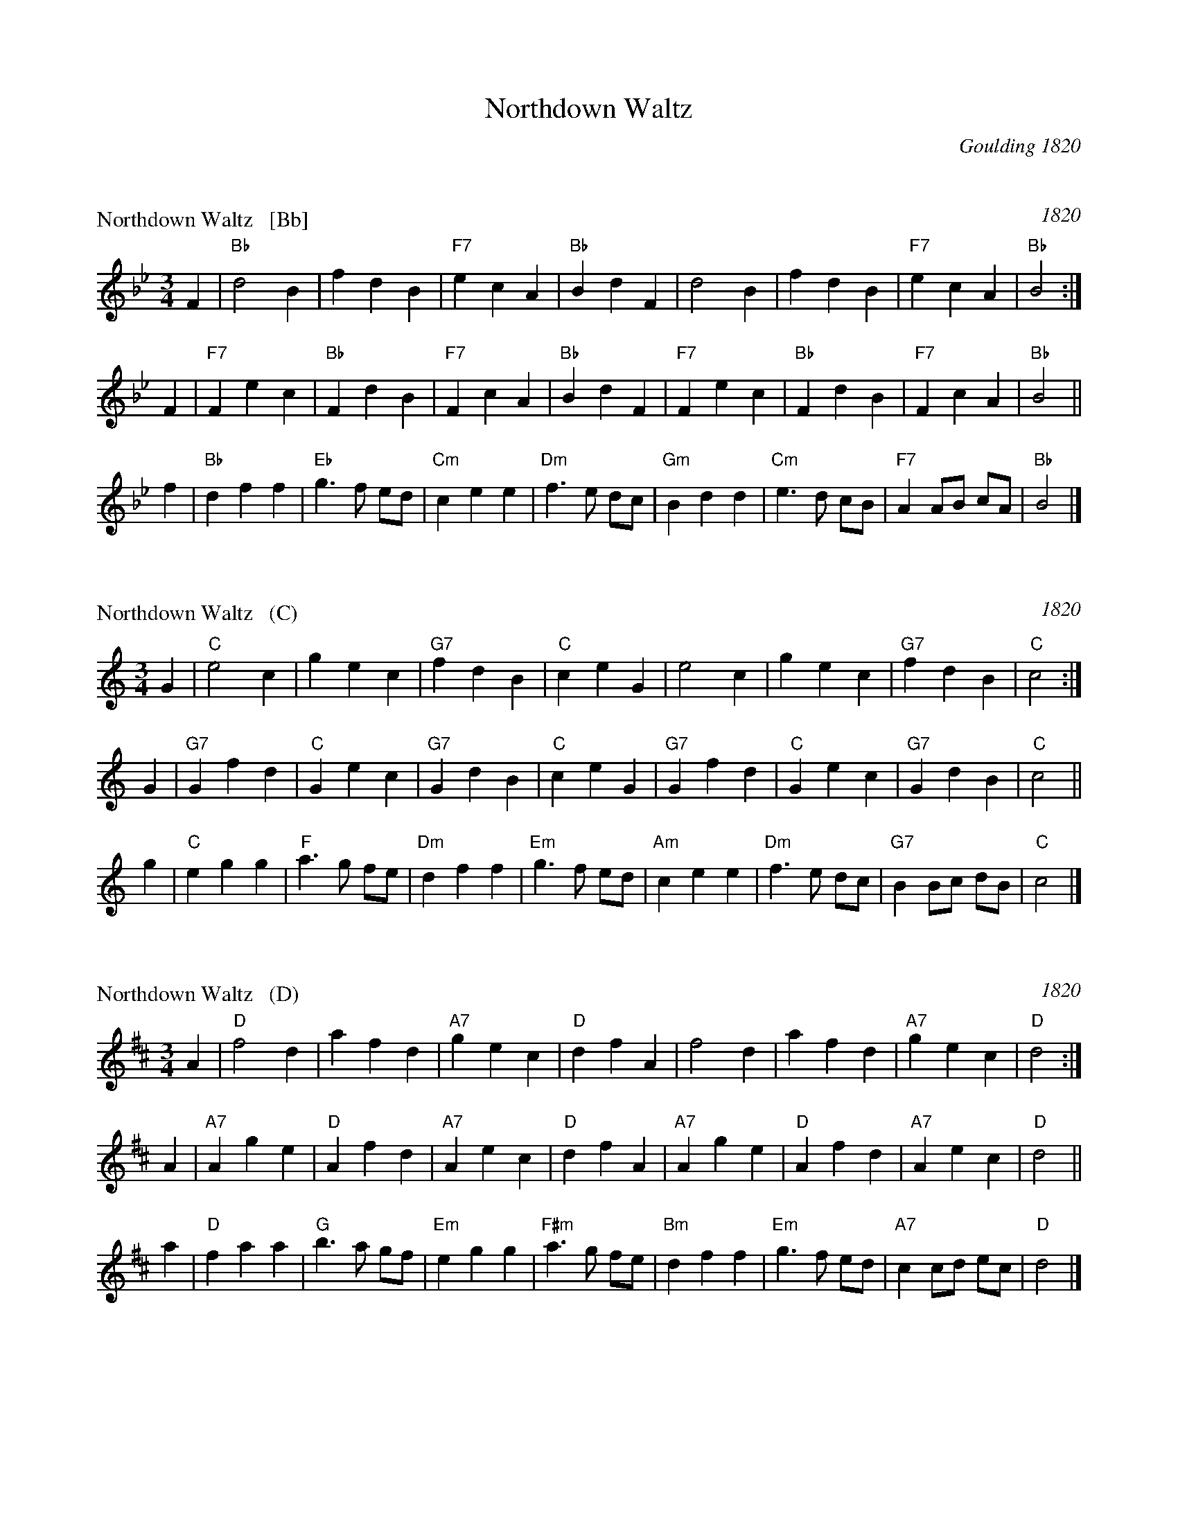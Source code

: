 X: 0
T: Northdown Waltz
O: Goulding 1820
B: Goulding & Co.'s Collection of New & Favorite Country Dances, Reels & Waltzes, 1820
B: Barnes v.1 p.89
K:


X: 1
P: Northdown Waltz   [Bb]
O: 1820
B: Goulding & Co.'s Collection of New & Favorite Country Dances, Reels & Waltzes, 1820 
B: Barnes v.1 p.89
M: 3/4
L: 1/8
K: Bb
F2 | "Bb"d4 B2 | f2 d2 B2 | "F7"e2 c2 A2 | "Bb"B2 d2 F2 | d4 B2 | f2 d2 B2 | "F7"e2 c2 A2 | "Bb"B4 :|
F2 | "F7"F2 e2 c2 | "Bb"F2 d2 B2 | "F7"F2 c2 A2 | "Bb"B2 d2 F2 | "F7"F2 e2 c2 | "Bb"F2 d2 B2 | "F7"F2 c2 A2 | "Bb"B4 ||
f2 | "Bb"d2 f2 f2 | "Eb"g3 f ed | "Cm"c2 e2 e2 | "Dm"f3 e dc | "Gm"B2 d2 d2 | "Cm"e3 d cB | "F7"A2 AB cA | "Bb"B4 |]


X: 2
P: Northdown Waltz   (C)
O: 1820
B: Goulding & Co.'s Collection of New & Favorite Country Dances, Reels & Waltzes, 1820 
B: Barnes v.1 p.89
M: 3/4
L: 1/8
K: C
G2 | "C"e4 c2 | g2 e2 c2 | "G7"f2 d2 B2 | "C"c2 e2 G2 | e4 c2 | g2 e2 c2 | "G7"f2 d2 B2 | "C"c4 :|
G2 | "G7"G2 f2 d2 | "C"G2 e2 c2 | "G7"G2 d2 B2 | "C"c2 e2 G2 | "G7"G2 f2 d2 | "C"G2 e2 c2 | "G7"G2 d2 B2 | "C"c4 ||
g2 | "C"e2 g2 g2 | "F"a3 g fe | "Dm"d2 f2 f2 | "Em"g3 f ed | "Am"c2 e2 e2 | "Dm"f3 e dc | "G7"B2 Bc dB | "C"c4 |]


X: 3
P: Northdown Waltz   (D)
O: 1820
B: Goulding & Co.'s Collection of New & Favorite Country Dances, Reels & Waltzes, 1820 
B: Barnes v.1 p.89
M: 3/4
L: 1/8
K: D
A2 | "D"f4 d2 | a2 f2 d2 | "A7"g2 e2 c2 | "D"d2 f2 A2 | f4 d2 | a2 f2 d2 | "A7"g2 e2 c2 | "D"d4 :|
A2 | "A7"A2 g2 e2 | "D"A2 f2 d2 | "A7"A2 e2 c2 | "D"d2 f2 A2 | "A7"A2 g2 e2 | "D"A2 f2 d2 | "A7"A2 e2 c2 | "D"d4 ||
a2 | "D"f2 a2 a2 | "G"b3 a gf | "Em"e2 g2 g2 | "F#m"a3 g fe | "Bm"d2 f2 f2 | "Em"g3 f ed | "A7"c2 cd ec | "D"d4 |]

